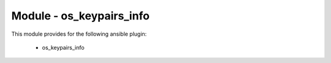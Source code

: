 =========================
Module - os_keypairs_info
=========================


This module provides for the following ansible plugin:

    * os_keypairs_info


.. ansibleautoplugin::
   :module: plugins/modules/os_keypairs_info.py
   :documentation: true
   :examples: true
